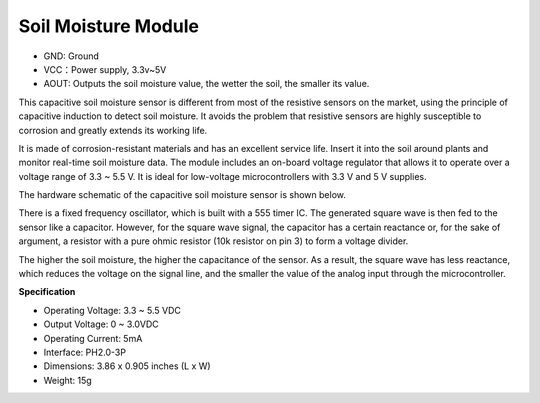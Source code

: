 .. _cpn_soil_moisture:

Soil Moisture Module
================================

.. image:: img/soil_mositure.png

* GND: Ground
* VCC：Power supply, 3.3v~5V
* AOUT: Outputs the soil moisture value, the wetter the soil, the smaller its value.

This capacitive soil moisture sensor is different from most of the resistive sensors on the market, using the principle of capacitive induction to detect soil moisture. It avoids the problem that resistive sensors are highly susceptible to corrosion and greatly extends its working life.


It is made of corrosion-resistant materials and has an excellent service life. Insert it into the soil around plants and monitor real-time soil moisture data. The module includes an on-board voltage regulator that allows it to operate over a voltage range of 3.3 ~ 5.5 V. It is ideal for low-voltage microcontrollers with 3.3 V and 5 V supplies.

The hardware schematic of the capacitive soil moisture sensor is shown below.

.. image:: img/solid_schematic.png

There is a fixed frequency oscillator, which is built with a 555 timer IC. The generated square wave is then fed to the sensor like a capacitor. However, for the square wave signal, the capacitor has a certain reactance or, for the sake of argument, a resistor with a pure ohmic resistor (10k resistor on pin 3) to form a voltage divider.

The higher the soil moisture, the higher the capacitance of the sensor. As a result, the square wave has less reactance, which reduces the voltage on the signal line, and the smaller the value of the analog input through the microcontroller.


**Specification**

* Operating Voltage: 3.3 ~ 5.5 VDC
* Output Voltage: 0 ~ 3.0VDC
* Operating Current: 5mA
* Interface: PH2.0-3P
* Dimensions: 3.86 x 0.905 inches (L x W)
* Weight: 15g



